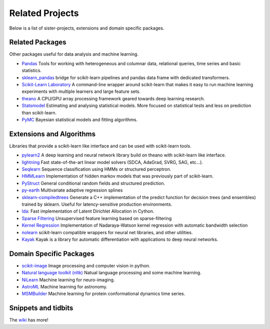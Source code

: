 .. _related_projects:

=====================================
Related Projects
=====================================

Below is a list of sister-projects, extensions and domain specific packages.

Related Packages
----------------
Other packages useful for data analysis and machine learning.

- `Pandas <http://pandas.pydata.org>`_ Tools for working with heterogeneous and
  columnar data, relational queries, time series and basic statistics.

- `sklearn_pandas <https://github.com/paulgb/sklearn-pandas/>`_ bridge for
  scikit-learn pipelines and pandas data frame with dedicated transformers.

- `Scikit-Learn Laboratory
  <https://skll.readthedocs.org/en/latest/index.html>`_  A command-line
  wrapper around scikit-learn that makes it easy to run machine learning
  experiments with multiple learners and large feature sets.

- `theano <http://deeplearning.net/software/theano/>`_ A CPU/GPU array
  processing framework geared towards deep learning research.

- `Statsmodel <http://statsmodels.sourceforge.net/>`_ Estimating and analysing
  statistical models. More focused on statistical tests and less on prediction
  than scikit-learn.

- `PyMC <http://pymc-devs.github.io/pymc/>`_ Bayesian statistical models and fitting algorithms.


Extensions and Algorithms
-------------------------
Libraries that provide a scikit-learn like interface and can be used with
scikit-learn tools.

- `pylearn2 <http://deeplearning.net/software/pylearn2/>`_ A deep learning and
  neural network library build on theano with scikit-learn like interface.

- `lightning <http://www.mblondel.org/lightning/>`_ Fast state-of-the-art
  linear model solvers (SDCA, AdaGrad, SVRG, SAG, etc...).

- `Seqlearn <https://github.com/larsmans/seqlearn>`_  Sequence classification
  using HMMs or structured perceptron.

- `HMMLearn <https://github.com/hmmlearn/hmmlearn>`_ Implementation of hidden
  markov models that was previously part of scikit-learn.

- `PyStruct <https://pystruct.github.io>`_ General conditional random fields
  and structured prediction.

- `py-earth <https://github.com/jcrudy/py-earth>`_ Multivariate adaptive regression splines

- `sklearn-compiledtrees <https://github.com/ajtulloch/sklearn-compiledtrees/>`_
  Generate a C++ implementation of the predict function for decision trees (and
  ensembles) trained by sklearn. Useful for latency-sensitive production
  environments.

- `lda <https://github.com/ariddell/lda/>`_: Fast implementation of Latent
  Dirichlet Allocation in Cython.

- `Sparse Filtering <https://github.com/jmetzen/sparse-filtering>`_
  Unsupervised feature learning based on sparse-filtering

- `Kernel Regression <https://github.com/jmetzen/kernel_regression>`_
  Implementation of Nadaraya-Watson kernel regression with automatic bandwidth
  selection

- `nolearn <https://github.com/dnouri/nolearn>`_
  scikit-learn compatible wrappers for neural net libraries, and other utilities.

- `Kayak <https://github.com/HIPS/Kayak>`_
  Kayak is a library for automatic differentiation with applications to deep neural networks.


Domain Specific Packages
-------------------------
- `scikit-image <http://scikit-image.org/>`_ Image processing and computer vision in python.
- `Natural language toolkit (nltk) <http://www.nltk.org/>`_ Natual language processing and some machine learning.
- `NiLearn <https://nilearn.github.io/>`_ Machine learning for neuro-imaging.
- `AstroML <http://www.astroml.org/>`_  Machine learning for astronomy.
- `MSMBuilder <http://www.msmbuilder.org/>`_  Machine learning for protein conformational dynamics time series.



Snippets and tidbits
---------------------
The `wiki <https://github.com/scikit-learn/scikit-learn/wiki/Third-party-projects-and-code-snippets>`_ has more!
